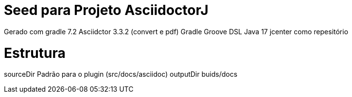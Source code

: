 Seed para Projeto AsciidoctorJ
===============================

Gerado com gradle 7.2
Asciidctor 3.3.2 (convert e pdf)
Gradle Groove DSL
Java 17
jcenter como repesitório

Estrutura
=========
sourceDir Padrão para o plugin (src/docs/asciidoc)
outputDir buids/docs
